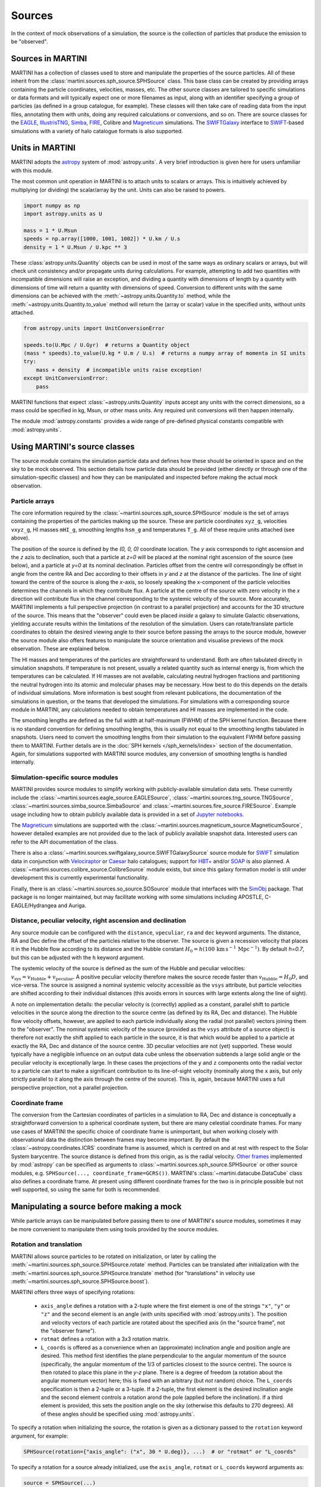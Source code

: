 Sources
=======

In the context of mock observations of a simulation, the source is the collection of particles that produce the emission to be "observed".

Sources in MARTINI
------------------

MARTINI has a collection of classes used to store and manipulate the properties of the source particles. All of these inherit from the :class:`martini.sources.sph_source.SPHSource` class. This base class can be created by providing arrays containing the particle coordinates, velocities, masses, etc. The other source classes are tailored to specific simulations or data formats and will typically expect one or more filenames as input, along with an identifier specifying a group of particles (as defined in a group catalogue, for example). These classes will then take care of reading data from the input files, annotating them with units, doing any required calculations or conversions, and so on. There are source classes for the EAGLE_, IllustrisTNG_, Simba_, FIRE_, Colibre and Magneticum_ simulations. The SWIFTGalaxy_ interface to `SWIFT`_-based simulations with a variety of halo catalogue formats is also supported.

.. _EAGLE: https://icc.dur.ac.uk/Eagle
.. _IllustrisTNG: https://www.tng-project.org
.. _Simba: http://simba.roe.ac.uk
.. _FIRE: https://fire.northwestern.edu/
.. _Magneticum: http://www.magneticum.org/
.. _SWIFTGalaxy: https://github.com/SWIFTSIM/swiftgalaxy
.. _SWIFT: https://github.com/SWIFTSIM/SWIFT

Units in MARTINI
----------------

MARTINI adopts the astropy_ system of :mod:`astropy.units`. A very brief introduction is given here for users unfamiliar with this module.

.. _astropy: https://www.astropy.org

The most common unit operation in MARTINI is to attach units to scalars or arrays. This is intuitively achieved by multiplying (or dividing) the scalar/array by the unit. Units can also be raised to powers.

.. code-block :: python

    import numpy as np
    import astropy.units as U
    
    mass = 1 * U.Msun
    speeds = np.array([1000, 1001, 1002]) * U.km / U.s
    density = 1 * U.Msun / U.kpc ** 3

These :class:`astropy.units.Quantity` objects can be used in most of the same ways as ordinary scalars or arrays, but will check unit consistency and/or propagate units during calculations. For example, attempting to add two quantities with incompatible dimensions will raise an exception, and dividing a quantity with dimensions of length by a quantity with dimensions of time will return a quantity with dimensions of speed. Conversion to different units with the same dimensions can be achieved with the :meth:`~astropy.units.Quantity.to` method, while the :meth:`~astropy.units.Quantity.to_value` method will return the (array or scalar) value in the specified units, without units attached.

.. code-block :: python

    from astropy.units import UnitConversionError

    speeds.to(U.Mpc / U.Gyr)  # returns a Quantity object
    (mass * speeds).to_value(U.kg * U.m / U.s)  # returns a numpy array of momenta in SI units
    try:
        mass + density  # incompatible units raise exception!
    except UnitConversionError:
        pass

MARTINI functions that expect :class:`~astropy.units.Quantity` inputs accept any units with the correct dimensions, so a mass could be specified in kg, Msun, or other mass units. Any required unit conversions will then happen internally.

The module :mod:`astropy.constants` provides a wide range of pre-defined physical constants compatible with :mod:`astropy.units`.

Using MARTINI's source classes
------------------------------

The source module contains the simulation particle data and defines how these should be oriented in space and on the sky to be mock observed. This section details how particle data should be provided (either directly or through one of the simulation-specific classes) and how they can be manipulated and inspected before making the actual mock observation.

Particle arrays
+++++++++++++++

The core information required by the :class:`~martini.sources.sph_source.SPHSource` module is the set of arrays containing the properties of the particles making up the source. These are particle coordinates ``xyz_g``, velocities ``vxyz_g``, HI masses ``mHI_g``, smoothing lengths ``hsm_g`` and temperatures ``T_g``. All of these require units attached (see above).

The position of the source is defined by the `(0, 0, 0)` coordinate location. The `y` axis corresponds to right ascension and the `z` azis to declination, such that a particle at `z=0` will be placed at the nominal right ascension of the source (see below), and a particle at `y=0` at its nominal declination. Particles offset from the centre will correspondingly be offset in angle from the centre RA and Dec according to their offsets in `y` and `z` at the distance of the particles. The line of sight toward the centre of the source is along the `x`-axis, so loosely speaking the x-component of the particle velocities determines the channels in which they contribute flux. A particle at the centre of the source with zero velocity in the `x` direction will contribute flux in the channel corresponding to the systemic velocity of the source. More accurately, MARTINI implements a full perspective projection (in contrast to a parallel projection) and accounts for the 3D structure of the source. This means that the "observer" could even be placed *inside* a galaxy to simulate Galactic observations, yielding accurate results within the limitations of the resolution of the simulation. Users can rotate/translate particle coordinates to obtain the desired viewing angle to their source before passing the arrays to the source module, however the source module also offers features to manipulate the source orientation and visualise previews of the mock observation. These are explained below.

The HI masses and temperatures of the particles are straightforward to understand. Both are often tabulated directly in simulation snapshots. If temperature is not present, usually a related quantity such as internal energy is, from which the temperatures can be calculated. If HI masses are not available, calculating neutral hydrogen fractions and partitioning the neutral hydrogen into its atomic and molecular phases may be necessary. How best to do this depends on the details of individual simulations. More information is best sought from relevant publications, the documentation of the simulations in question, or the teams that developed the simulations. For simulations with a corresponding source module in MARTINI, any calculations needed to obtain temperatures and HI masses are implemented in the code.

The smoothing lengths are defined as the full width at half-maximum (FWHM) of the SPH kernel function. Because there is no standard convention for defining smoothing lengths, this is usually not equal to the smoothing lengths tabulated in snapshots. Users need to convert the smoothing lengths from their simulation to the equivalent FWHM before passing them to MARTINI. Further details are in the :doc:`SPH kernels </sph_kernels/index>` section of the documentation. Again, for simulations supported with MARTINI source modules, any conversion of smoothing lengths is handled internally.

Simulation-specific source modules
++++++++++++++++++++++++++++++++++

MARTINI provides source modules to simplify working with publicly-available simulation data sets. These currently include the :class:`~martini.sources.eagle_source.EAGLESource`, :class:`~martini.sources.tng_source.TNGSource`, :class:`~martini.sources.simba_source.SimbaSource` and :class:`~martini.sources.fire_source.FIRESource`. Example usage including how to obtain publicly available data is provided in a set of `Jupyter notebooks`_.

The Magneticum_ simulations are supported with the :class:`~martini.sources.magneticum_source.MagneticumSource`, however detailed examples are not provided due to the lack of publicly available snapshot data. Interested users can refer to the API documentation of the class.

There is also a :class:`~martini.sources.swiftgalaxy_source.SWIFTGalaxySource` source module for SWIFT_ simulation data in conjunction with Velociraptor_ or Caesar_ halo catalogues; support for `HBT+`_ and/or SOAP_ is also planned. A :class:`~martini.sources.colibre_source.ColibreSource` module exists, but since this galaxy formation model is still under development this is currently experimental functionality.

Finally, there is an :class:`~martini.sources.so_source.SOSource` module that interfaces with the SimObj_ package. That package is no longer maintained, but may facilitate working with some simulations including APOSTLE, C-EAGLE/Hydrangea and Auriga.

.. _Jupyter notebooks: https://github.com/kyleaoman/martini/tree/main/examples
.. _Velociraptor: https://github.com/pelahi/VELOCIraptor-STF
.. _Caesar: https://github.com/dnarayanan/caesar
.. _HBT+: https://github.com/SWIFTSIM/HBTplus
.. _SOAP: https://github.com/SWIFTSIM/SOAP
.. _SimObj: https://github.com/kyleaoman/simobj

Distance, peculiar velocity, right ascension and declination
++++++++++++++++++++++++++++++++++++++++++++++++++++++++++++

Any source module can be configured with the ``distance``, ``vpeculiar``, ``ra`` and ``dec`` keyword arguments. The distance, RA and Dec define the offset of the particles relative to the observer. The source is given a recession velocity that places it in the Hubble flow according to its distance and the Hubble constant :math:`H_0=h(100\,\mathrm{km}\,\mathrm{s}^{-1}\,\mathrm{Mpc}^{-1})`. By default `h=0.7`, but this can be adjusted with the ``h`` keyword argument.

The systemic velocity of the source is defined as the sum of the Hubble and peculiar velocities: :math:`v_\mathrm{sys}=v_\mathrm{Hubble}+v_\mathrm{peculiar}`. A positive peculiar velocity therefore makes the source recede faster than :math:`v_\mathrm{Hubble}=H_0D`, and vice-versa. The source is assigned a nominal systemic velocity accessible as the ``vsys`` attribute, but particle velocities are shifted according to their individual distances (this avoids errors in sources with large extents along the line of sight).

A note on implementation details: the peculiar velocity is (correctly) applied as a constant, parallel shift to particle velocities in the source along the direction to the source centre (as defined by its RA, Dec and distance). The Hubble flow velocity offsets, however, are applied to each particle individually along the radial (not parallel) vectors joining them to the "observer". The nominal systemic velocity of the source (provided as the ``vsys`` attribute of a source object) is therefore not exactly the shift applied to each particle in the source, it is that which would be applied to a particle at exactly the RA, Dec and distance of the source centre. 3D peculiar velocities are not (yet) supported. These would typically have a negligible influence on an output data cube unless the observation subtends a large solid angle or the peculiar velocity is exceptionally large. In these cases the projections of the ``y`` and ``z`` components onto the radial vector to a particle can start to make a significant contribution to its line-of-sight velocity (nominally along the ``x`` axis, but only strictly parallel to it along the axis through the centre of the source). This is, again, because MARTINI uses a full perspective projection, not a parallel projection.

Coordinate frame
++++++++++++++++

The conversion from the Cartesian coordinates of particles in a simulation to RA, Dec and distance is conceptually a straightforward conversion to a spherical coordinate system, but there are many celestial coordinate frames. For many use cases of MARTINI the specific choice of coordinate frame is unimportant, but when working closely with observational data the distinction between frames may become important. By default the :class:`~astropy.coordinates.ICRS` coordinate frame is assumed, which is centred on and at rest with respect to the Solar System barycentre. The source distance is defined from this origin, as is the radial velocity. `Other frames`_ implemented by :mod:`astropy` can be specified as arguments to :class:`~martini.sources.sph_source.SPHSource` or other source modules, e.g. ``SPHSource(..., coordinate_frame=GCRS())``. MARTINI's :class:`~martini.datacube.DataCube` class also defines a coordinate frame. At present using different coordinate frames for the two is in principle possible but not well supported, so using the same for both is recommended.

.. _Other frames: https://docs.astropy.org/en/stable/coordinates/#module-astropy.coordinates.builtin_frames

Manipulating a source before making a mock
------------------------------------------

While particle arrays can be manipulated before passing them to one of MARTINI's source modules, sometimes it may be more convenient to manipulate them using tools provided by the source modules.

Rotation and translation
++++++++++++++++++++++++

MARTINI allows source particles to be rotated on initialization, or later by calling the :meth:`~martini.sources.sph_source.SPHSource.rotate` method. Particles can be translated after initialization with the :meth:`~martini.sources.sph_source.SPHSource.translate` method (for "translations" in velocity use :meth:`~martini.sources.sph_source.SPHSource.boost`).

MARTINI offers three ways of specifying rotations:

 - ``axis_angle`` defines a rotation with a 2-tuple where the first element is one of the strings ``"x"``, ``"y"`` or ``"z"`` and the second element is an angle (with units specified with :mod:`astropy.units`). The position and velocity vectors of each particle are rotated about the specified axis (in the "source frame", not the "observer frame").
 - ``rotmat`` defines a rotation with a 3x3 rotation matrix.
 - ``L_coords`` is offered as a convenience when an (approximate) inclination angle and position angle are desired. This method first identifies the plane perpendicular to the angular momentum of the source (specifically, the angular momentum of the 1/3 of particles closest to the source centre). The source is then rotated to place this plane in the `y-z` plane. There is a degree of freedom (a rotation about the angular momentum vector) here; this is fixed with an arbitrary (but *not* random) choice. The ``L_coords`` specification is then a 2-tuple or a 3-tuple. If a 2-tuple, the first element is the desired inclination angle and the second element controls a rotation arond the pole (applied before the inclination). If a third element is provided, this sets the position angle on the sky (otherwise this defaults to 270 degrees). All of these angles should be specified using :mod:`astropy.units`.

To specify a rotation when initializing the source, the rotation is given as a dictionary passed to the ``rotation`` keyword argument, for example:

.. code-block:: python

    SPHSource(rotation={"axis_angle": ("x", 30 * U.deg)}, ...)  # or "rotmat" or "L_coords"

To specify a rotation for a source already initialized, use the ``axis_angle``, ``rotmat`` or ``L_coords`` keyword arguments as:

.. code-block:: python

    source = SPHSource(...)
    source.rotate(axis_angle=("x", 30 * U.deg))  # or rotmat or L_coords

The current rotation state of a source (relative to the state in which the particles were passed in to MARTINI) can be written out to a file (always as a rotation matrix) using :meth:`~martini.sources.sph_source.SPHSource.save_current_rotation`.

Masking
+++++++

A source can be masked to remove particles, if desired. The method :meth:`~martini.sources.sph_source.SPHSource.apply_mask` enables this. It accepts a boolean array (or other objects that can be used to index numpy arrays).

Inspecting a source before making a mock
----------------------------------------

Creating a high-resolution mock observation can be computationally expensive, so it is useful to be able to view a quick representation of the source to check that it appears as desired before investing the effort of making a full mock observation. The source modules provide the :meth:`~martini.sources.sph_source.SPHSource.preview` to enable this. To illustrate its usage, let's set up a randomly-oriented source using MARTINI's simple "demo" toy model of a disc, and call :meth:`~martini.sources.sph_source.SPHSource.preview`:

.. code-block:: python

    import numpy as np
    import astropy.units as U
    from martini import demo_source

    source = demo_source(N=20000)  # create simple disc with 20000 particles
    # a random rotation matrix:
    rotmat = np.array(
        [
            [-0.20808178, -0.97804544, -0.01136216],
            [0.02991471, -0.01797457, 0.99939083],
            [0.97765387, -0.20761513, -0.03299812],
        ]
    )
    # apply it so that the source has no particular orientation:
    source.rotate(rotmat=rotmat)

    source.preview(fig=1)  # uses matplotlib `plt.figure(1)`

The preview function returns the ``Figure`` object, so this can be captured manipulated, if desired. The resulting preview looks like:

.. image:: preview1.png
    :width: 800
    :alt: Approximate moment 1 map and major & minor axis PV diagrams of randomly-oriented galaxy.

The number of particles plotted is limited to 5000 to avoid excessively large ``Figure`` objects, but this can be controlled with the ``max_points`` keyword argument. The first panel shows the particle positions in the `y-z` plane (which approximately maps to RA and Dec), coloured by the `x`-component of the velocity (which approximately maps to the line-of-sight velocity). The second panel shows the PV diagram of particle along the `y` coordinate direction, and the third panel the same along the `z` coordinate direction. Let's rotate the disc to be edge on and preview it again:

.. code-block:: python

    source.rotate(L_coords=(90 * U.deg, 0 * U.deg))  # (inclination, polar rotation); implicit: PA=270deg
    source.preview(fig=2)

.. image:: preview2.png
    :width: 800
    :alt: Approximate moment 1 map and major & minor axis PV diagrams of edge-on galaxy.

This does look like an edge on disc, and the PV diagrams now correspond to the major (middle panel) and minor (right panel) axis PV diagrams. Let's switch orientations again to 60 degrees inclined and a position angle offset 45 degrees from its previous value of 270 degrees, and this time we'll show only 100 points.

source.rotate(L_coords=(90 * U.deg, 0 * U.deg, 225 * U.deg))
source.preview(max_points=100, fig=3)

.. image:: preview3.png
    :width: 800
    :alt: Approximate moment 1 map and major & minor axis PV diagrams of inclined galaxy, not very clear.

This doesn't look great. The preview function tries to adjust the transparency and sizes of the points to qualitatively reflect their HI masses and smoothing lengths, but this may sometimes lead to results that aren't very useful. The points can be forced to a constant size and transparency with ``point_scaling="fixed"``.

.. code-block:: python

    source.preview(max_points=100, fig=4, point_scaling="fixed")

.. image:: preview4.png
    :width: 800
    :alt: Approximate moment 1 map and major & minor axis PV diagrams of inclined galaxy.

Let's look at a more realistic example from the TNG simulations.

.. code-block:: python

    from martini.sources import TNGSource

    tng_source = TNGSource(
        "TNG50-1",
        99,
        572840,
        api_key="your-tng-api-key-goes-here",
    )
    tng_source.preview(fig=5)

.. image:: preview5.png
    :width: 800
    :alt: Approximate moment 1 map and major & minor axis PV diagrams of TNG galaxy, zoomed out.

The preview function scales the axes to enclose all particles in the source. In this case we're mostly seeing the hot circumgalactic gas extending out beyond 200 kpc. The ``lim`` keyword argument sets the (absolute value) offset from the centre shown in the preview, and the ``vlim`` keyword argument similarly limits the velocity offset from zero. Note that these keyword arguments have no influence on the particles contained in the source, just on what's visible in the preview. Let's take a guess at the likely size of a disc and see what's there.

.. code-block:: python

    tng_source.preview(fig=6, lim=20 * U.kpc, vlim=300 * U.km / U.s)

.. image:: preview6.png
    :width: 800
    :alt: Approximate moment 1 map and major & minor axis PV diagrams of TNG galaxy, zoomed in.

Aha, an inclined disc within the hot halo. From here we could continue to adjust the orientation, if desired.

Because the :mod:`~martini.sources.tng_source.TNGSource` module has automatically retrieved and loaded the particle arrays, we did not need to pass them in, and therefore never had a chance to do anything with them, if we desired to. The particle arrays are accessible as attributes, for example:

.. code-block:: python

    tng_source.xyz_g
    tng_source.vxyz_g
    tng_source.mHI_g
    tng_source.T_g
    tng_source.hsm_g

The same attributes exist for all source modules available in MARTINI.
